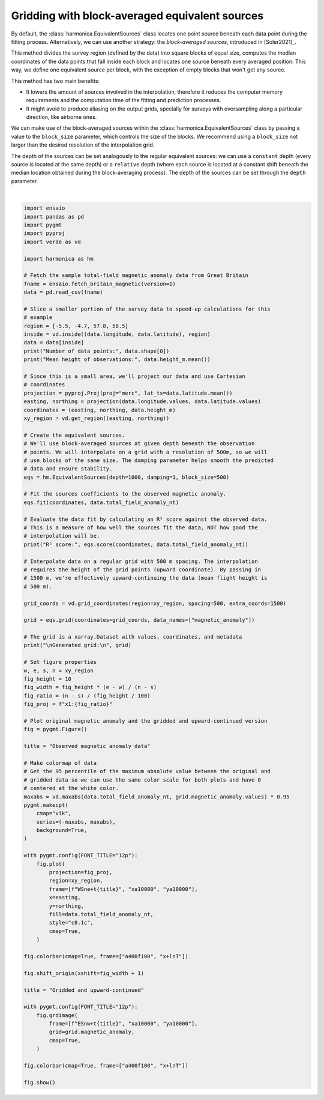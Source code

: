 
.. DO NOT EDIT.
.. THIS FILE WAS AUTOMATICALLY GENERATED BY SPHINX-GALLERY.
.. TO MAKE CHANGES, EDIT THE SOURCE PYTHON FILE:
.. "gallery/equivalent_sources/block_averaged_sources.py"
.. LINE NUMBERS ARE GIVEN BELOW.

.. only:: html

    .. note::
        :class: sphx-glr-download-link-note

        :ref:`Go to the end <sphx_glr_download_gallery_equivalent_sources_block_averaged_sources.py>`
        to download the full example code

.. rst-class:: sphx-glr-example-title

.. _sphx_glr_gallery_equivalent_sources_block_averaged_sources.py:


Gridding with block-averaged equivalent sources
===============================================

By default, the :class:`harmonica.EquivalentSources` class locates one point
source beneath each data point during the fitting process. Alternatively, we
can use another strategy: the *block-averaged sources*, introduced in
[Soler2021]_.

This method divides the survey region (defined by the data) into square blocks
of equal size, computes the median coordinates of the data points that fall
inside each block and locates one source beneath every averaged position. This
way, we define one equivalent source per block, with the exception of empty
blocks that won't get any source.

This method has two main benefits:

- It lowers the amount of sources involved in the interpolation, therefore it
  reduces the computer memory requirements and the computation time of the
  fitting and prediction processes.
- It might avoid to produce aliasing on the output grids, specially for
  surveys with oversampling along a particular direction, like airborne ones.

We can make use of the block-averaged sources within the
:class:`harmonica.EquivalentSources` class by passing a value to the
``block_size`` parameter, which controls the size of the blocks. We recommend
using a ``block_size`` not larger than the desired resolution of the
interpolation grid.

The depth of the sources can be set analogously to the regular equivalent
sources: we can use a ``constant`` depth (every source is located at the same
depth) or a ``relative`` depth (where each source is located at a constant
shift beneath the median location obtained during the block-averaging process).
The depth of the sources can be set through the ``depth`` parameter.

.. GENERATED FROM PYTHON SOURCE LINES 42-147



.. image-sg:: /gallery/equivalent_sources/images/sphx_glr_block_averaged_sources_001.png
   :alt: block averaged sources
   :srcset: /gallery/equivalent_sources/images/sphx_glr_block_averaged_sources_001.png
   :class: sphx-glr-single-img


.. rst-class:: sphx-glr-script-out

 .. code-block:: none

    Number of data points: 7054
    Mean height of observations: 481.34278423589456
    R² score: 0.9984014314880503

    Generated grid:
     <xarray.Dataset> Size: 241kB
    Dimensions:           (northing: 157, easting: 95)
    Coordinates:
      * easting           (easting) float64 760B -3.24e+05 -3.235e+05 ... -2.769e+05
      * northing          (northing) float64 1kB 4.175e+06 4.176e+06 ... 4.253e+06
        upward            (northing, easting) float64 119kB 1.5e+03 ... 1.5e+03
    Data variables:
        magnetic_anomaly  (northing, easting) float64 119kB 30.31 30.5 ... 151.0
    Attributes:
        metadata:  Generated by EquivalentSources(block_size=500, damping=1, dept...






|

.. code-block:: Python

    import ensaio
    import pandas as pd
    import pygmt
    import pyproj
    import verde as vd

    import harmonica as hm

    # Fetch the sample total-field magnetic anomaly data from Great Britain
    fname = ensaio.fetch_britain_magnetic(version=1)
    data = pd.read_csv(fname)

    # Slice a smaller portion of the survey data to speed-up calculations for this
    # example
    region = [-5.5, -4.7, 57.8, 58.5]
    inside = vd.inside((data.longitude, data.latitude), region)
    data = data[inside]
    print("Number of data points:", data.shape[0])
    print("Mean height of observations:", data.height_m.mean())

    # Since this is a small area, we'll project our data and use Cartesian
    # coordinates
    projection = pyproj.Proj(proj="merc", lat_ts=data.latitude.mean())
    easting, northing = projection(data.longitude.values, data.latitude.values)
    coordinates = (easting, northing, data.height_m)
    xy_region = vd.get_region((easting, northing))

    # Create the equivalent sources.
    # We'll use block-averaged sources at given depth beneath the observation
    # points. We will interpolate on a grid with a resolution of 500m, so we will
    # use blocks of the same size. The damping parameter helps smooth the predicted
    # data and ensure stability.
    eqs = hm.EquivalentSources(depth=1000, damping=1, block_size=500)

    # Fit the sources coefficients to the observed magnetic anomaly.
    eqs.fit(coordinates, data.total_field_anomaly_nt)

    # Evaluate the data fit by calculating an R² score against the observed data.
    # This is a measure of how well the sources fit the data, NOT how good the
    # interpolation will be.
    print("R² score:", eqs.score(coordinates, data.total_field_anomaly_nt))

    # Interpolate data on a regular grid with 500 m spacing. The interpolation
    # requires the height of the grid points (upward coordinate). By passing in
    # 1500 m, we're effectively upward-continuing the data (mean flight height is
    # 500 m).

    grid_coords = vd.grid_coordinates(region=xy_region, spacing=500, extra_coords=1500)

    grid = eqs.grid(coordinates=grid_coords, data_names=["magnetic_anomaly"])

    # The grid is a xarray.Dataset with values, coordinates, and metadata
    print("\nGenerated grid:\n", grid)

    # Set figure properties
    w, e, s, n = xy_region
    fig_height = 10
    fig_width = fig_height * (e - w) / (n - s)
    fig_ratio = (n - s) / (fig_height / 100)
    fig_proj = f"x1:{fig_ratio}"

    # Plot original magnetic anomaly and the gridded and upward-continued version
    fig = pygmt.Figure()

    title = "Observed magnetic anomaly data"

    # Make colormap of data
    # Get the 95 percentile of the maximum absolute value between the original and
    # gridded data so we can use the same color scale for both plots and have 0
    # centered at the white color.
    maxabs = vd.maxabs(data.total_field_anomaly_nt, grid.magnetic_anomaly.values) * 0.95
    pygmt.makecpt(
        cmap="vik",
        series=(-maxabs, maxabs),
        background=True,
    )

    with pygmt.config(FONT_TITLE="12p"):
        fig.plot(
            projection=fig_proj,
            region=xy_region,
            frame=[f"WSne+t{title}", "xa10000", "ya10000"],
            x=easting,
            y=northing,
            fill=data.total_field_anomaly_nt,
            style="c0.1c",
            cmap=True,
        )

    fig.colorbar(cmap=True, frame=["a400f100", "x+lnT"])

    fig.shift_origin(xshift=fig_width + 1)

    title = "Gridded and upward-continued"

    with pygmt.config(FONT_TITLE="12p"):
        fig.grdimage(
            frame=[f"ESnw+t{title}", "xa10000", "ya10000"],
            grid=grid.magnetic_anomaly,
            cmap=True,
        )

    fig.colorbar(cmap=True, frame=["a400f100", "x+lnT"])

    fig.show()


.. rst-class:: sphx-glr-timing

   **Total running time of the script:** (0 minutes 5.528 seconds)


.. _sphx_glr_download_gallery_equivalent_sources_block_averaged_sources.py:

.. only:: html

  .. container:: sphx-glr-footer sphx-glr-footer-example

    .. container:: sphx-glr-download sphx-glr-download-jupyter

      :download:`Download Jupyter notebook: block_averaged_sources.ipynb <block_averaged_sources.ipynb>`

    .. container:: sphx-glr-download sphx-glr-download-python

      :download:`Download Python source code: block_averaged_sources.py <block_averaged_sources.py>`


.. only:: html

 .. rst-class:: sphx-glr-signature

    `Gallery generated by Sphinx-Gallery <https://sphinx-gallery.github.io>`_

